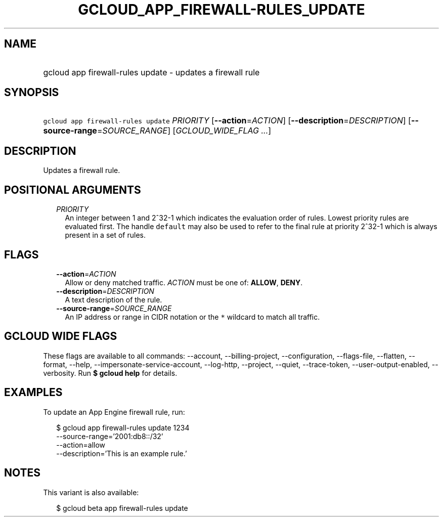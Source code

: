 
.TH "GCLOUD_APP_FIREWALL\-RULES_UPDATE" 1



.SH "NAME"
.HP
gcloud app firewall\-rules update \- updates a firewall rule



.SH "SYNOPSIS"
.HP
\f5gcloud app firewall\-rules update\fR \fIPRIORITY\fR [\fB\-\-action\fR=\fIACTION\fR] [\fB\-\-description\fR=\fIDESCRIPTION\fR] [\fB\-\-source\-range\fR=\fISOURCE_RANGE\fR] [\fIGCLOUD_WIDE_FLAG\ ...\fR]



.SH "DESCRIPTION"

Updates a firewall rule.



.SH "POSITIONAL ARGUMENTS"

.RS 2m
.TP 2m
\fIPRIORITY\fR
An integer between 1 and 2^32\-1 which indicates the evaluation order of rules.
Lowest priority rules are evaluated first. The handle \f5default\fR may also be
used to refer to the final rule at priority 2^32\-1 which is always present in a
set of rules.


.RE
.sp

.SH "FLAGS"

.RS 2m
.TP 2m
\fB\-\-action\fR=\fIACTION\fR
Allow or deny matched traffic. \fIACTION\fR must be one of: \fBALLOW\fR,
\fBDENY\fR.

.TP 2m
\fB\-\-description\fR=\fIDESCRIPTION\fR
A text description of the rule.

.TP 2m
\fB\-\-source\-range\fR=\fISOURCE_RANGE\fR
An IP address or range in CIDR notation or the \f5*\fR wildcard to match all
traffic.


.RE
.sp

.SH "GCLOUD WIDE FLAGS"

These flags are available to all commands: \-\-account, \-\-billing\-project,
\-\-configuration, \-\-flags\-file, \-\-flatten, \-\-format, \-\-help,
\-\-impersonate\-service\-account, \-\-log\-http, \-\-project, \-\-quiet,
\-\-trace\-token, \-\-user\-output\-enabled, \-\-verbosity. Run \fB$ gcloud
help\fR for details.



.SH "EXAMPLES"

To update an App Engine firewall rule, run:

.RS 2m
$ gcloud app firewall\-rules update 1234
    \-\-source\-range='2001:db8::/32'
    \-\-action=allow
    \-\-description='This is an example rule.'
.RE



.SH "NOTES"

This variant is also available:

.RS 2m
$ gcloud beta app firewall\-rules update
.RE

